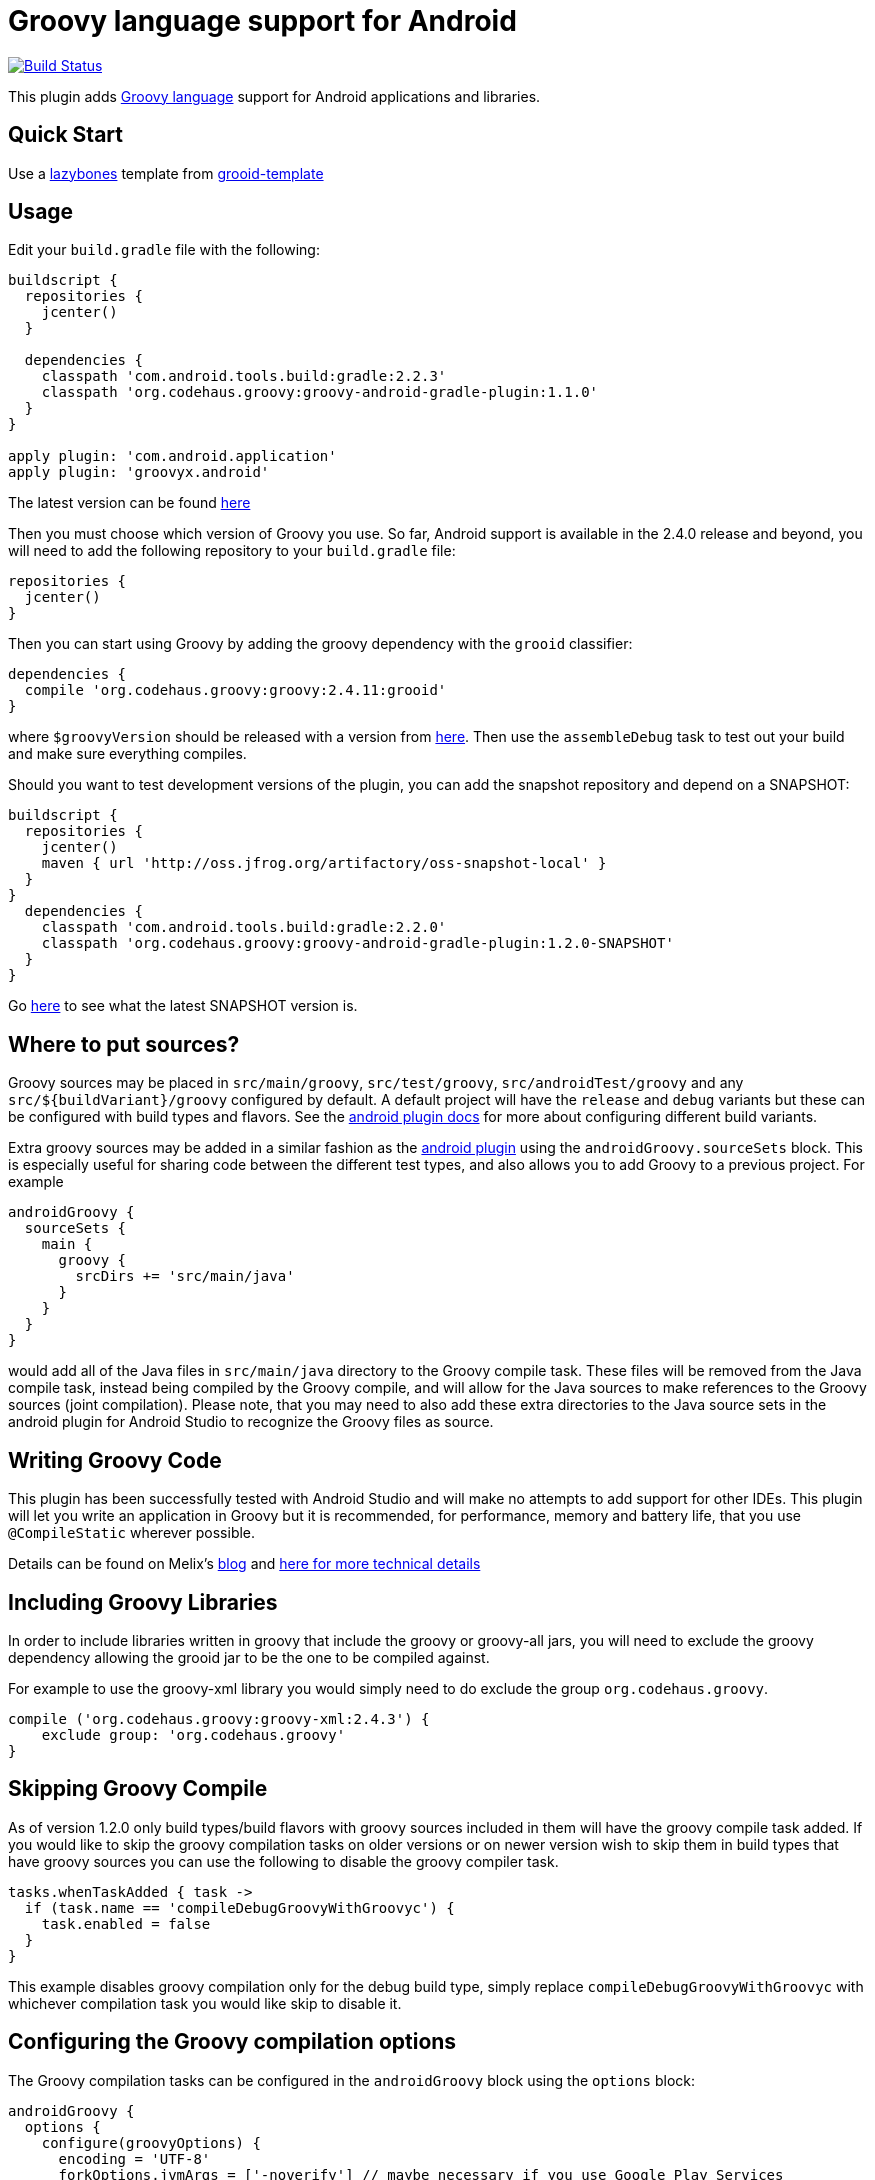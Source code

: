 :groovyVersion: 2.4.11
:pluginVersion: 1.1.0
:pluginSnapshotVersion: 1.2.0
:androidPluginVersion: 2.2.3

= Groovy language support for Android

link:https://travis-ci.org/groovy/groovy-android-gradle-plugin[image:https://travis-ci.org/groovy/groovy-android-gradle-plugin.svg?branch=master[Build Status]]

This plugin adds http://groovy-lang.org[Groovy language] support for Android applications and libraries.

== Quick Start
Use a https://github.com/pledbrook/lazybones[lazybones] template from
https://github.com/rvanderwerf/grooid-templates[grooid-template]

== Usage

Edit your `build.gradle` file with the following:

[source, groovy, subs='attributes']
----
buildscript {
  repositories {
    jcenter()
  }

  dependencies {
    classpath 'com.android.tools.build:gradle:{androidPluginVersion}'
    classpath 'org.codehaus.groovy:groovy-android-gradle-plugin:{pluginVersion}'
  }
}

apply plugin: 'com.android.application'
apply plugin: 'groovyx.android'
----

The latest version can be found https://github.com/groovy/groovy-android-gradle-plugin/releases[here]

Then you must choose which version of Groovy you use. So far, Android support is available in
the 2.4.0 release and beyond, you will need to add the following repository to your `build.gradle` file:

[source, groovy]
----
repositories {
  jcenter()
}
----

Then you can start using Groovy by adding the groovy dependency with the `grooid` classifier:

[source, groovy, subs='attributes']
----
dependencies {
  compile 'org.codehaus.groovy:groovy:{groovyVersion}:grooid'
}
----

where `$groovyVersion` should be released with a version from https://bintray.com/groovy/maven/groovy[here].
Then use the `assembleDebug` task to test out your build and make sure everything compiles.

Should you want to test development versions of the plugin, you can add the snapshot repository and
depend on a SNAPSHOT:

[source, groovy, subs='attributes']
----
buildscript {
  repositories {
    jcenter()
    maven { url 'http://oss.jfrog.org/artifactory/oss-snapshot-local' }
  }
}
  dependencies {
    classpath 'com.android.tools.build:gradle:2.2.0'
    classpath 'org.codehaus.groovy:groovy-android-gradle-plugin:{pluginSnapshotVersion}-SNAPSHOT'
  }
}
----

Go http://oss.jfrog.org/oss-snapshot-local/org/codehaus/groovy/groovy-android-gradle-plugin/[here]
to see what the latest SNAPSHOT version is.

== Where to put sources?

Groovy sources may be placed in `src/main/groovy`, `src/test/groovy`, `src/androidTest/groovy` and any `src/${buildVariant}/groovy`
configured by default. A default project will have the `release` and `debug` variants but these can be configured with build
types and flavors. See the https://sites.google.com/a/android.com/tools/tech-docs/new-build-system/user-guide#TOC-Build-Types[android plugin docs]
for more about configuring different build variants.

Extra groovy sources may be added in a similar fashion as the https://sites.google.com/a/android.com/tools/tech-docs/new-build-system/user-guide#TOC-Sourcesets-and-Dependencies[android plugin]
using the `androidGroovy.sourceSets` block. This is especially useful for sharing code between the different test types, and also
allows you to add Groovy to a previous project. For example

[source, groovy]
----
androidGroovy {
  sourceSets {
    main {
      groovy {
        srcDirs += 'src/main/java'
      }
    }
  }
}
----

would add all of the Java files in `src/main/java` directory to the Groovy
compile task. These files will be removed from the Java compile task,
instead being compiled by the Groovy compile, and will allow for the Java sources
to make references to the Groovy sources (joint compilation).
Please note, that you may need to also add these extra directories to the Java
source sets in the android plugin for Android Studio to recognize the Groovy
files as source.

== Writing Groovy Code

This plugin has been successfully tested with Android Studio and will make no attempts to add support for other IDEs.
This plugin will let you write an application in Groovy but it is recommended, for performance, memory and battery life,
that you use `@CompileStatic` wherever possible.

Details can be found on Melix's http://melix.github.io/blog/2014/06/grooid.html[blog]
and http://melix.github.io/blog/2014/06/grooid2.html[here for more technical details]

== Including Groovy Libraries

In order to include libraries written in groovy that include the groovy or
groovy-all jars, you will need to exclude the groovy dependency allowing the
grooid jar to be the one to be compiled against.

For example to use the groovy-xml library you would simply need to do exclude
the group `org.codehaus.groovy`.

[source, groovy]
----
compile ('org.codehaus.groovy:groovy-xml:2.4.3') {
    exclude group: 'org.codehaus.groovy'
}
----

== Skipping Groovy Compile

As of version 1.2.0 only build types/build flavors with groovy sources included in them will have
the groovy compile task added. If you would like to skip the groovy compilation tasks on older
versions or on newer version wish to skip them in build types that have groovy sources you can use
the following to disable the groovy compiler task.

[source, groovy]
```
tasks.whenTaskAdded { task ->
  if (task.name == 'compileDebugGroovyWithGroovyc') {
    task.enabled = false
  }
}
```

This example disables groovy compilation only for the debug build type, simply replace
`compileDebugGroovyWithGroovyc` with whichever compilation task you would like skip to disable it.

== Configuring the Groovy compilation options

The Groovy compilation tasks can be configured in the `androidGroovy` block using the `options` block:

[source, groovy]
----
androidGroovy {
  options {
    configure(groovyOptions) {
      encoding = 'UTF-8'
      forkOptions.jvmArgs = ['-noverify'] // maybe necessary if you use Google Play Services
    }
  }
}
----

See https://docs.gradle.org/current/dsl/org.gradle.api.tasks.compile.GroovyCompile.html[GroovyCompile]
for more options.
See https://github.com/pieces029/is-taylor-swift-single-groovy-android/blob/master/build.gradle[Example Application]
for an example of using these settings to enable custom compilation options.

== Only Use GroovyC

For integration with plain java projects or for working with generated files
(such as BuildConfig) it may be desirable to only have GroovyC run in order to
have Java files reference Groovy files. This is roughly the equivalent of placing
all java source files into the groovy source directory (including auto
generated files like BuildConfig). In order to only have GroovyC run simply set
the flag `skipJavaC` in the `androidGroovy` block to true.

[source, groovy]
----
androidGroovy {
  skipJavaC = true
}
----

== Annotation Processing

To use annotation processing `javaAnnotationProcessing` must be set to true in `groovyOptions`

[source, groovy]
----
androidGroovy {
  options {
    configure(groovyOptions) {
      javaAnnotationProcessing = true
    }
  }
}
----

For more examples of annotation processing setup see
https://github.com/pieces029/is-taylor-swift-single-groovy-android[Example Dagger Application]
and https://github.com/pieces029/groovy-android-data-binding[Example Databinding Application]

== Data Binding

Databinding is actually annotation processing but hidden behind Android Studio
and a Gradle plugin. Because of this you will need to use the https://bitbucket.org/hvisser/android-apt[android-apt]
in order to see any of the generated output files.

The setup for Databinding and <<Annotation Processing>> are the same, refer to the
previous section in order to enable <<Annotation Processing>>.

== Android `packagingOptions`

Groovy Extension Modules and Global transformations both need a file
descriptor in order to work. Android packaging has a restriction
related to files having the same name located in the same path.

If you are using several Groovy libraries containing extension modules
and/or global transformations, Android may complain about those files.

You can simply add the following rule:

[source, groovy]
----
android {
  packagingOptions {
      exclude 'META-INF/services/org.codehaus.groovy.transform.ASTTransformation'
      exclude 'META-INF/services/org.codehaus.groovy.runtime.ExtensionModule'
  }
}
----

There are no problems excluding global transformation descriptors because
those are only used at compile time, never at runtime.

The problem comes with module extensions. Unless you statically
compile classes using extension modules with `@CompileStatic` they won't
be available at runtime and you'll get a runtime exception.

There is an alternative. The https://github.com/kaleidos/emerger[emerger]
gradle plugin will add excludes for you and merges all extension module
descriptors into a single file which will be available at runtime.

